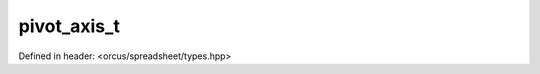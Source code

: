 pivot_axis_t
============

Defined in header: <orcus/spreadsheet/types.hpp>

.. doxygenenum:: orcus::spreadsheet::pivot_axis_t